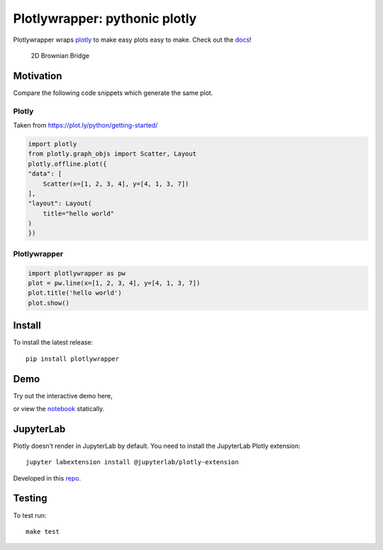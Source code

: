 Plotlywrapper: pythonic plotly
==============================

|Build Status| |rtd.io| |PyPI version| |PyPI| |codecov.io| |Code Health|
|Scrutinizer Code Quality|

Plotlywrapper wraps `plotly <https://plot.ly/python/>`__ to make easy
plots easy to make. Check out the
`docs <http://plotlywrapper.readthedocs.io/en/latest/>`__!

.. figure:: https://cloud.githubusercontent.com/assets/86304/17239866/2c4c30b2-551c-11e6-9bb8-7ed467ebdacb.png
   :width: 826px

   2D Brownian Bridge

Motivation
----------

Compare the following code snippets which generate the same plot.

Plotly
~~~~~~

Taken from https://plot.ly/python/getting-started/

.. code:: python

    import plotly
    from plotly.graph_objs import Scatter, Layout
    plotly.offline.plot({
    "data": [
        Scatter(x=[1, 2, 3, 4], y=[4, 1, 3, 7])
    ],
    "layout": Layout(
        title="hello world"
    )
    })

Plotlywrapper
~~~~~~~~~~~~~

.. code:: python

    import plotlywrapper as pw
    plot = pw.line(x=[1, 2, 3, 4], y=[4, 1, 3, 7])
    plot.title('hello world')
    plot.show()

Install
-------

To install the latest release::

    pip install plotlywrapper

Demo
----

Try out the interactive demo here,

|Binder|

or view the
`notebook <http://nbviewer.jupyter.org/github/jwkvam/plotlywrapper/blob/master/index.ipynb>`__
statically.

JupyterLab
----------

Plotly doesn’t render in JupyterLab by default. You need to install the
JupyterLab Plotly extension::

    jupyter labextension install @jupyterlab/plotly-extension

Developed in this
`repo <https://github.com/jupyterlab/jupyter-renderers>`__.

Testing
-------

To test run::

    make test

.. |Build Status| image:: https://travis-ci.org/jwkvam/plotlywrapper.svg?branch=master
   :target: https://travis-ci.org/jwkvam/plotlywrapper
.. |rtd.io| image:: http://readthedocs.org/projects/plotlywrapper/badge/?version=latest
   :target: http://plotlywrapper.readthedocs.io/en/latest/
.. |PyPI version| image:: https://badge.fury.io/py/plotlywrapper.svg
   :target: https://badge.fury.io/py/plotlywrapper
.. |PyPI| image:: https://img.shields.io/pypi/pyversions/plotlywrapper.svg
   :target: https://pypi.python.org/pypi/plotlywrapper/
.. |codecov.io| image:: https://codecov.io/github/jwkvam/plotlywrapper/coverage.svg?branch=master
   :target: https://codecov.io/github/jwkvam/plotlywrapper?branch=master
.. |Code Health| image:: https://landscape.io/github/jwkvam/plotlywrapper/master/landscape.svg?style=flat
   :target: https://landscape.io/github/jwkvam/plotlywrapper/master
.. |Scrutinizer Code Quality| image:: https://scrutinizer-ci.com/g/jwkvam/plotlywrapper/badges/quality-score.png?b=master
   :target: https://scrutinizer-ci.com/g/jwkvam/plotlywrapper/?branch=master
.. |Binder| image:: http://mybinder.org/badge.svg
   :target: http://mybinder.org/repo/jwkvam/plotlywrapper
